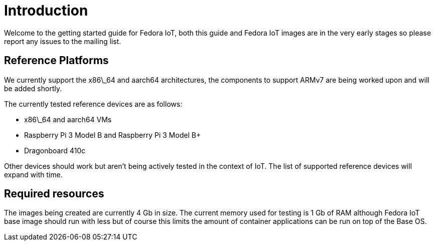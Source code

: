 = Introduction

Welcome to the getting started guide for Fedora IoT, both this guide and Fedora IoT images are in the very early stages so please report any issues to the mailing list.

== Reference Platforms

We currently support the x86\_64 and aarch64 architectures, the components to support ARMv7 are being worked upon and will be added shortly.

The currently tested reference devices are as follows:

* x86\_64 and aarch64 VMs
* Raspberry Pi 3 Model B and Raspberry Pi 3 Model B+
* Dragonboard 410c

Other devices should work but aren't being actively tested in the context of IoT. The list of supported reference devices will expand with time.

== Required resources

The images being created are currently 4 Gb in size. The current memory used for testing is 1 Gb of RAM although Fedora IoT base image should run with less but of course this limits the amount of container applications can be run on top of the Base OS.
